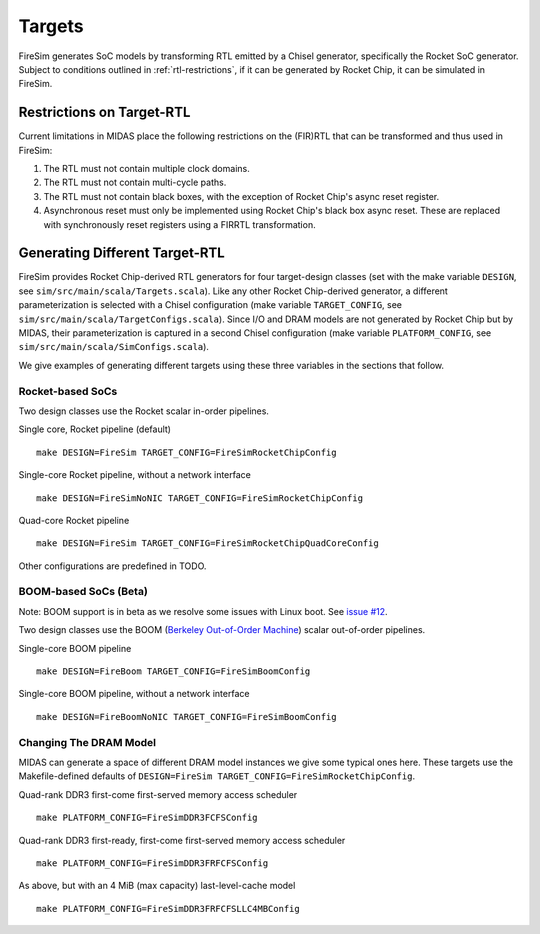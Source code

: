 Targets
================

FireSim generates SoC models by transforming RTL emitted by a Chisel
generator, specifically the Rocket SoC generator. Subject to
conditions outlined in :ref:`rtl-restrictions`, if it can be
generated by Rocket Chip, it can be simulated in FireSim.

.. _rtl-restrictions:

Restrictions on Target-RTL
--------------------------

Current limitations in MIDAS place the following restrictions on the (FIR)RTL that can be
transformed and thus used in FireSim:

1. The RTL must not contain multiple clock domains.
2. The RTL must not contain multi-cycle paths.
3. The RTL must not contain black boxes, with the exception of Rocket Chip's async reset register.
4. Asynchronous reset must only be implemented using Rocket Chip's black box async reset. 
   These are replaced with synchronously reset registers using a FIRRTL transformation.


Generating Different Target-RTL
---------------------------------

FireSim provides Rocket Chip-derived RTL generators for four target-design
classes (set with the make variable ``DESIGN``, see
``sim/src/main/scala/Targets.scala``). Like any other Rocket Chip-derived
generator, a different parameterization is selected with a Chisel configuration
(make variable ``TARGET_CONFIG``, see
``sim/src/main/scala/TargetConfigs.scala``). Since I/O and DRAM models are not
generated by Rocket Chip but by MIDAS, their parameterization is
captured in a second Chisel configuration (make
variable ``PLATFORM_CONFIG``, see ``sim/src/main/scala/SimConfigs.scala``).

We give examples of generating different targets using these three
variables in the sections that follow.

-----------------
Rocket-based SoCs
-----------------

Two design classes use the Rocket scalar in-order pipelines.

Single core, Rocket pipeline (default)

::

    make DESIGN=FireSim TARGET_CONFIG=FireSimRocketChipConfig


Single-core Rocket pipeline, without a network interface

::

    make DESIGN=FireSimNoNIC TARGET_CONFIG=FireSimRocketChipConfig


Quad-core Rocket pipeline

::

    make DESIGN=FireSim TARGET_CONFIG=FireSimRocketChipQuadCoreConfig

Other configurations are predefined in TODO.


----------------------
BOOM-based SoCs (Beta)
----------------------

Note: BOOM support is in beta as we resolve some issues with Linux boot. See `issue #12
<https://github.com/firesim/firesim/issues/12>`_.

Two design classes use the BOOM (`Berkeley Out-of-Order Machine <https://github.com/ucb-bar/riscv-boom>`_) scalar out-of-order pipelines.

Single-core BOOM pipeline

::

    make DESIGN=FireBoom TARGET_CONFIG=FireSimBoomConfig

Single-core BOOM pipeline, without a network interface

::

    make DESIGN=FireBoomNoNIC TARGET_CONFIG=FireSimBoomConfig


-----------------------
Changing The DRAM Model
-----------------------

MIDAS can generate a space of different DRAM model instances we give some
typical ones here. These targets use the Makefile-defined defaults of
``DESIGN=FireSim TARGET_CONFIG=FireSimRocketChipConfig``.

Quad-rank DDR3 first-come first-served memory access scheduler

::

    make PLATFORM_CONFIG=FireSimDDR3FCFSConfig

Quad-rank DDR3 first-ready, first-come first-served memory access scheduler

::

    make PLATFORM_CONFIG=FireSimDDR3FRFCFSConfig


As above, but with an 4 MiB (max capacity) last-level-cache model

::

    make PLATFORM_CONFIG=FireSimDDR3FRFCFSLLC4MBConfig
